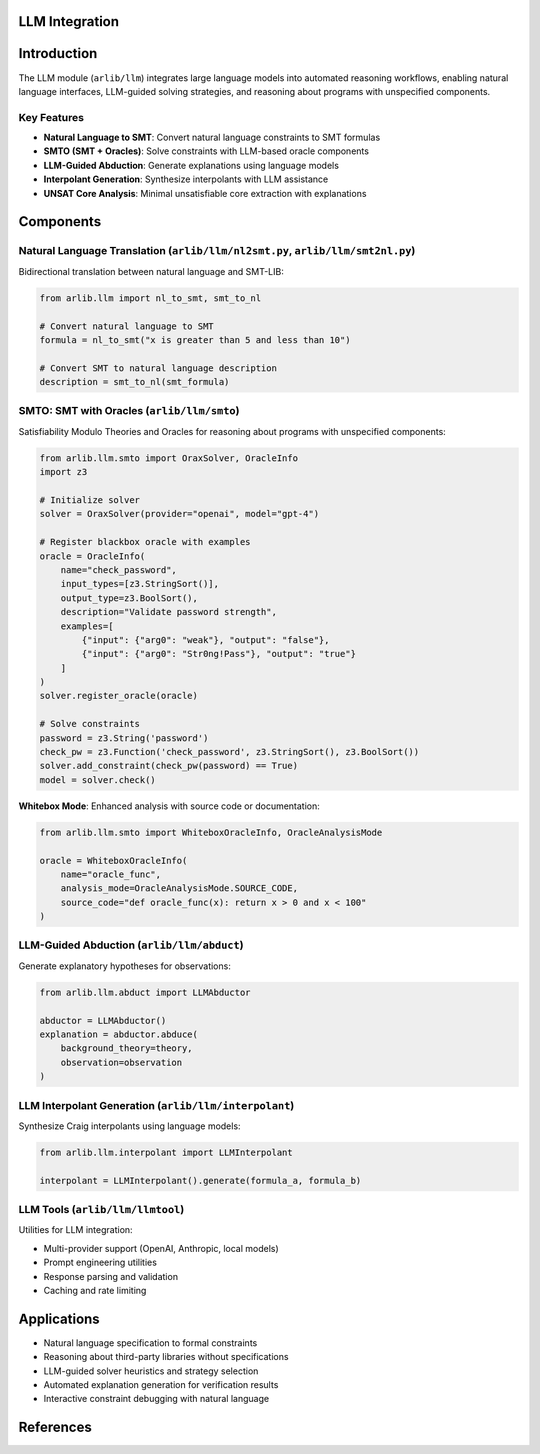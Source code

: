 LLM Integration
===========================

Introduction
=====================

The LLM module (``arlib/llm``) integrates large language models into automated reasoning workflows, enabling natural language interfaces, LLM-guided solving strategies, and reasoning about programs with unspecified components.

Key Features
-------------

* **Natural Language to SMT**: Convert natural language constraints to SMT formulas
* **SMTO (SMT + Oracles)**: Solve constraints with LLM-based oracle components
* **LLM-Guided Abduction**: Generate explanations using language models
* **Interpolant Generation**: Synthesize interpolants with LLM assistance
* **UNSAT Core Analysis**: Minimal unsatisfiable core extraction with explanations

Components
=====================

Natural Language Translation (``arlib/llm/nl2smt.py``, ``arlib/llm/smt2nl.py``)
--------------------------------------------------------------------------------

Bidirectional translation between natural language and SMT-LIB:

.. code-block:: python

   from arlib.llm import nl_to_smt, smt_to_nl

   # Convert natural language to SMT
   formula = nl_to_smt("x is greater than 5 and less than 10")

   # Convert SMT to natural language description
   description = smt_to_nl(smt_formula)

SMTO: SMT with Oracles (``arlib/llm/smto``)
--------------------------------------------

Satisfiability Modulo Theories and Oracles for reasoning about programs with unspecified components:

.. code-block:: python

   from arlib.llm.smto import OraxSolver, OracleInfo
   import z3

   # Initialize solver
   solver = OraxSolver(provider="openai", model="gpt-4")

   # Register blackbox oracle with examples
   oracle = OracleInfo(
       name="check_password",
       input_types=[z3.StringSort()],
       output_type=z3.BoolSort(),
       description="Validate password strength",
       examples=[
           {"input": {"arg0": "weak"}, "output": "false"},
           {"input": {"arg0": "Str0ng!Pass"}, "output": "true"}
       ]
   )
   solver.register_oracle(oracle)

   # Solve constraints
   password = z3.String('password')
   check_pw = z3.Function('check_password', z3.StringSort(), z3.BoolSort())
   solver.add_constraint(check_pw(password) == True)
   model = solver.check()

**Whitebox Mode**: Enhanced analysis with source code or documentation:

.. code-block:: python

   from arlib.llm.smto import WhiteboxOracleInfo, OracleAnalysisMode

   oracle = WhiteboxOracleInfo(
       name="oracle_func",
       analysis_mode=OracleAnalysisMode.SOURCE_CODE,
       source_code="def oracle_func(x): return x > 0 and x < 100"
   )

LLM-Guided Abduction (``arlib/llm/abduct``)
--------------------------------------------

Generate explanatory hypotheses for observations:

.. code-block:: python

   from arlib.llm.abduct import LLMAbductor

   abductor = LLMAbductor()
   explanation = abductor.abduce(
       background_theory=theory,
       observation=observation
   )

LLM Interpolant Generation (``arlib/llm/interpolant``)
-------------------------------------------------------

Synthesize Craig interpolants using language models:

.. code-block:: python

   from arlib.llm.interpolant import LLMInterpolant

   interpolant = LLMInterpolant().generate(formula_a, formula_b)

LLM Tools (``arlib/llm/llmtool``)
----------------------------------

Utilities for LLM integration:

* Multi-provider support (OpenAI, Anthropic, local models)
* Prompt engineering utilities
* Response parsing and validation
* Caching and rate limiting

Applications
=====================

* Natural language specification to formal constraints
* Reasoning about third-party libraries without specifications
* LLM-guided solver heuristics and strategy selection
* Automated explanation generation for verification results
* Interactive constraint debugging with natural language

References
=====================
